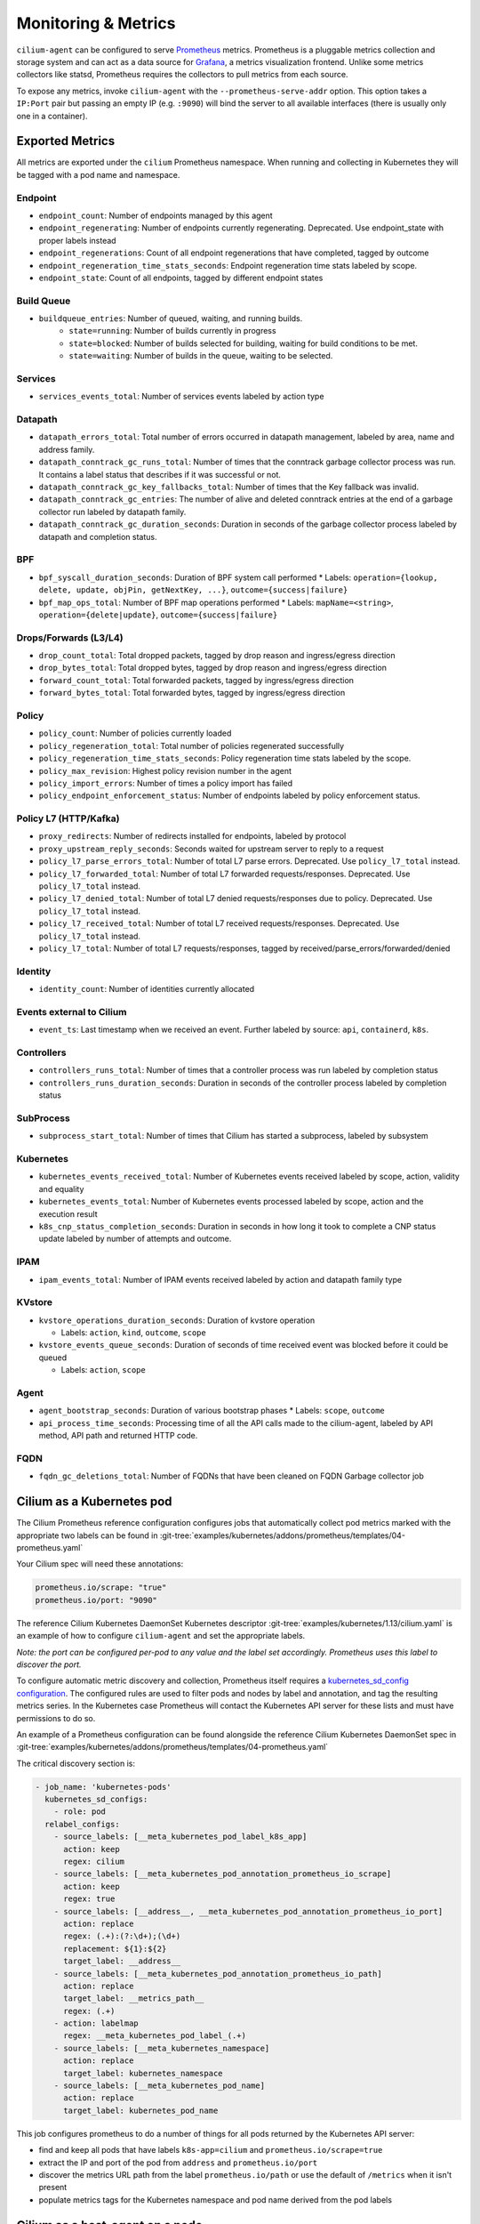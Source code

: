 .. only:: not (epub or latex or html)

    WARNING: You are looking at unreleased Cilium documentation.
    Please use the official rendered version released here:
    http://docs.cilium.io

.. _metrics:

********************
Monitoring & Metrics
********************

``cilium-agent`` can be configured to serve `Prometheus <https://prometheus.io>`_
metrics. Prometheus is a pluggable metrics collection and storage system and
can act as a data source for `Grafana <https://grafana.com/>`_, a metrics
visualization frontend. Unlike some metrics collectors like statsd, Prometheus requires the
collectors to pull metrics from each source.

To expose any metrics, invoke ``cilium-agent`` with the
``--prometheus-serve-addr`` option. This option takes a ``IP:Port`` pair but
passing an empty IP (e.g. ``:9090``) will bind the server to all available
interfaces (there is usually only one in a container).

Exported Metrics
================

All metrics are exported under the ``cilium`` Prometheus namespace. When
running and collecting in Kubernetes they will be tagged with a pod name and
namespace.

Endpoint
--------

* ``endpoint_count``: Number of endpoints managed by this agent
* ``endpoint_regenerating``: Number of endpoints currently regenerating. Deprecated. Use endpoint_state with proper labels instead
* ``endpoint_regenerations``: Count of all endpoint regenerations that have completed, tagged by outcome
* ``endpoint_regeneration_time_stats_seconds``: Endpoint regeneration time stats labeled by scope.
* ``endpoint_state``: Count of all endpoints, tagged by different endpoint states

Build Queue
-----------

* ``buildqueue_entries``: Number of queued, waiting, and running builds.
    * ``state=running``: Number of builds currently in progress
    * ``state=blocked``: Number of builds selected for building, waiting for build conditions to be met.
    * ``state=waiting``: Number of builds in the queue, waiting to be selected.

Services
--------

* ``services_events_total``: Number of services events labeled by action type

Datapath
--------

* ``datapath_errors_total``: Total number of errors occurred in datapath
  management, labeled by area, name and address family.
* ``datapath_conntrack_gc_runs_total``: Number of times that the conntrack
  garbage collector process was run. It contains a label status that describes
  if it was successful or not.
* ``datapath_conntrack_gc_key_fallbacks_total``: Number of times that the Key fallback
  was invalid.
* ``datapath_conntrack_gc_entries``: The number of alive and deleted conntrack
  entries at the end of a garbage collector run labeled by datapath family.
* ``datapath_conntrack_gc_duration_seconds``: Duration in seconds of the garbage
  collector process labeled by datapath and completion status.

BPF
---

* ``bpf_syscall_duration_seconds``: Duration of BPF system call performed
  * Labels: ``operation={lookup, delete, update, objPin, getNextKey, ...}``, ``outcome={success|failure}``
* ``bpf_map_ops_total``: Number of BPF map operations performed
  * Labels: ``mapName=<string>``, ``operation={delete|update}``, ``outcome={success|failure}``

Drops/Forwards (L3/L4)
----------------------

* ``drop_count_total``: Total dropped packets, tagged by drop reason and ingress/egress direction
* ``drop_bytes_total``: Total dropped bytes, tagged by drop reason and ingress/egress direction
* ``forward_count_total``: Total forwarded packets, tagged by ingress/egress direction
* ``forward_bytes_total``: Total forwarded bytes, tagged by ingress/egress direction

Policy
------

* ``policy_count``: Number of policies currently loaded
* ``policy_regeneration_total``: Total number of policies regenerated successfully
* ``policy_regeneration_time_stats_seconds``: Policy regeneration time stats labeled by the scope.
* ``policy_max_revision``: Highest policy revision number in the agent
* ``policy_import_errors``: Number of times a policy import has failed
* ``policy_endpoint_enforcement_status``: Number of endpoints labeled by policy enforcement status.

Policy L7 (HTTP/Kafka)
----------------------

* ``proxy_redirects``: Number of redirects installed for endpoints, labeled by protocol
* ``proxy_upstream_reply_seconds``: Seconds waited for upstream server to reply to a request
* ``policy_l7_parse_errors_total``: Number of total L7 parse errors. Deprecated. Use ``policy_l7_total`` instead.
* ``policy_l7_forwarded_total``: Number of total L7 forwarded requests/responses. Deprecated. Use ``policy_l7_total`` instead.
* ``policy_l7_denied_total``: Number of total L7 denied requests/responses due to policy. Deprecated. Use ``policy_l7_total`` instead.
* ``policy_l7_received_total``: Number of total L7 received requests/responses. Deprecated. Use ``policy_l7_total`` instead.
* ``policy_l7_total``: Number of total L7 requests/responses, tagged by received/parse_errors/forwarded/denied

Identity
--------

* ``identity_count``: Number of identities currently allocated


Events external to Cilium
-------------------------
* ``event_ts``: Last timestamp when we received an event. Further labeled by
  source: ``api``, ``containerd``, ``k8s``.

Controllers
-----------

* ``controllers_runs_total``: Number of times that a controller process was run
  labeled by completion status
* ``controllers_runs_duration_seconds``: Duration in seconds of the controller
  process labeled by completion status

SubProcess
----------

* ``subprocess_start_total``: Number of times that Cilium has started a
  subprocess, labeled by subsystem

Kubernetes
-----------

* ``kubernetes_events_received_total``: Number of Kubernetes events received labeled by
  scope, action, validity and equality

* ``kubernetes_events_total``: Number of Kubernetes events processed labeled by
  scope, action and the execution result

* ``k8s_cnp_status_completion_seconds``: Duration in seconds in how long it
  took to complete a CNP status update labeled by number of attempts and
  outcome.

IPAM
------

* ``ipam_events_total``: Number of IPAM events received labeled by action and
  datapath family type

KVstore
-------

* ``kvstore_operations_duration_seconds``: Duration of kvstore operation

  * Labels: ``action``, ``kind``, ``outcome``, ``scope``

* ``kvstore_events_queue_seconds``: Duration of seconds of time received event was blocked before it could be queued

  * Labels: ``action``, ``scope``

Agent
-----

* ``agent_bootstrap_seconds``: Duration of various bootstrap phases
  * Labels: ``scope``, ``outcome``
* ``api_process_time_seconds``: Processing time of all the API calls made to the
  cilium-agent, labeled by API method, API path and returned HTTP code.

FQDN
-----

* ``fqdn_gc_deletions_total``: Number of FQDNs that have been cleaned on FQDN
  Garbage collector job


Cilium as a Kubernetes pod
==========================
The Cilium Prometheus reference configuration configures jobs that automatically
collect pod metrics marked with the appropriate two labels can be found
in :git-tree:`examples/kubernetes/addons/prometheus/templates/04-prometheus.yaml`

Your Cilium spec will need these annotations:

.. code-block:: yaml

        prometheus.io/scrape: "true"
        prometheus.io/port: "9090"

The reference Cilium Kubernetes DaemonSet Kubernetes descriptor :git-tree:`examples/kubernetes/1.13/cilium.yaml`
is an example of how to configure ``cilium-agent`` and set the appropriate labels.

*Note: the port can be configured per-pod to any value and the label set
accordingly. Prometheus uses this label to discover the port.*

To configure automatic metric discovery and collection, Prometheus itself requires a
`kubernetes_sd_config configuration <https://prometheus.io/docs/prometheus/latest/configuration/configuration/>`_.
The configured rules are used to filter pods and nodes by label and annotation,
and tag the resulting metrics series. In the Kubernetes case Prometheus will
contact the Kubernetes API server for these lists and must have permissions to
do so.

An example of a Prometheus configuration can be found alongside the reference
Cilium Kubernetes DaemonSet spec in
:git-tree:`examples/kubernetes/addons/prometheus/templates/04-prometheus.yaml`

The critical discovery section is:

.. code-block:: yaml

      - job_name: 'kubernetes-pods'
        kubernetes_sd_configs:
          - role: pod
        relabel_configs:
          - source_labels: [__meta_kubernetes_pod_label_k8s_app]
            action: keep
            regex: cilium
          - source_labels: [__meta_kubernetes_pod_annotation_prometheus_io_scrape]
            action: keep
            regex: true
          - source_labels: [__address__, __meta_kubernetes_pod_annotation_prometheus_io_port]
            action: replace
            regex: (.+):(?:\d+);(\d+)
            replacement: ${1}:${2}
            target_label: __address__
          - source_labels: [__meta_kubernetes_pod_annotation_prometheus_io_path]
            action: replace
            target_label: __metrics_path__
            regex: (.+)
          - action: labelmap
            regex: __meta_kubernetes_pod_label_(.+)
          - source_labels: [__meta_kubernetes_namespace]
            action: replace
            target_label: kubernetes_namespace
          - source_labels: [__meta_kubernetes_pod_name]
            action: replace
            target_label: kubernetes_pod_name

This job configures prometheus to do a number of things for all pods returned
by the Kubernetes API server:

- find and keep all pods that have labels ``k8s-app=cilium`` and ``prometheus.io/scrape=true``
- extract the IP and port of the pod from ``address`` and ``prometheus.io/port``
- discover the metrics URL path from the label ``prometheus.io/path`` or use the default of ``/metrics`` when it isn't present
- populate metrics tags for the Kubernetes namespace and pod name derived from the pod labels

Cilium as a host-agent on a node
================================
Prometheus can use a number of more common service discovery schemes, such as
consul and DNS, or a cloud provider API, such as AWS, GCE or Azure.
`Prometheus documentation <https://prometheus.io/docs/prometheus/latest/configuration/configuration/>`_
contains more information.

It is also possible to hard-code ``static-config`` sections that simply contain
a hardcoded IP address and port:

.. code-block:: yaml

      - job_name: 'cilium-agent-nodes'
        metrics_path: /metrics
        static_configs:
          - targets: ['192.168.33.11:9090']
            labels:
              node-id: i-0598c7d7d356eba47
              node-az: a
